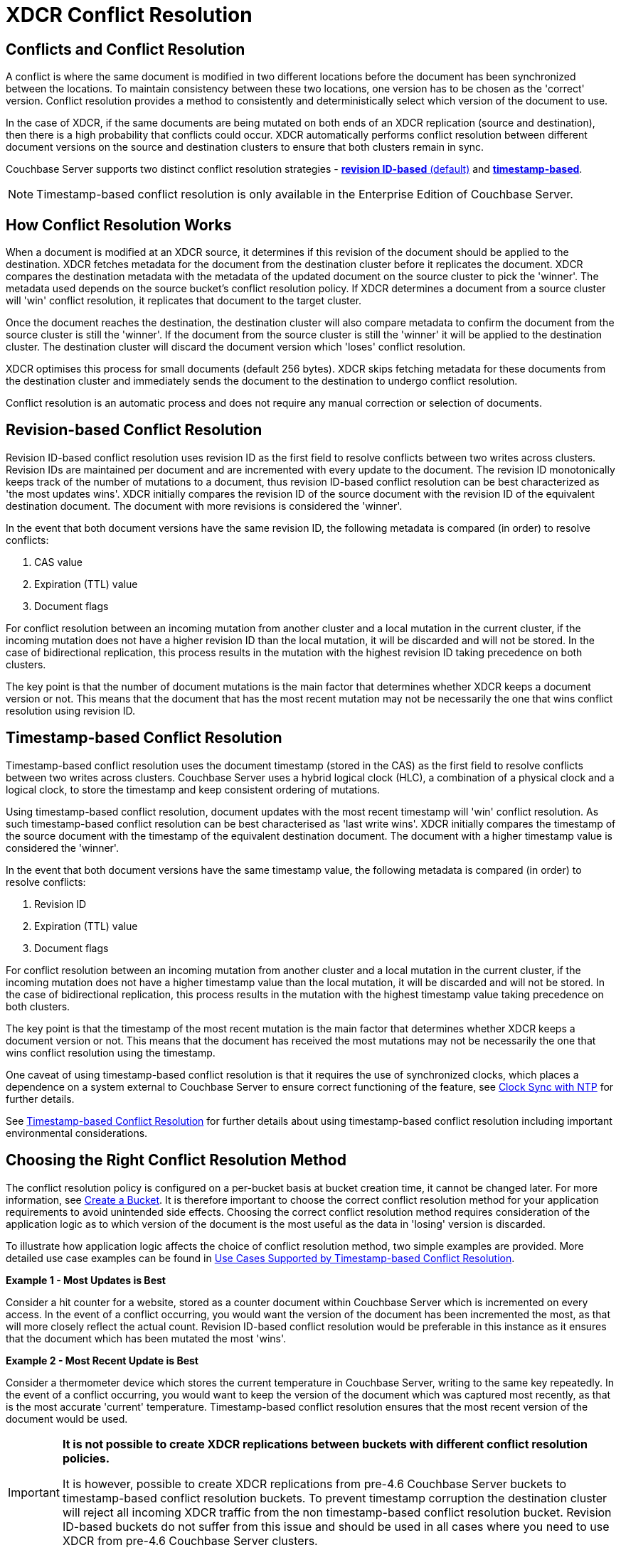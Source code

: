 [#conflict-resolution]
= XDCR Conflict Resolution

== Conflicts and Conflict Resolution

A conflict is where the same document is modified in two different locations before the document has been synchronized between the locations.
To maintain consistency between these two locations, one version has to be chosen as the 'correct' version.
Conflict resolution provides a method to consistently and deterministically select which version of the document to use.

In the case of XDCR, if the same documents are being mutated on both ends of an XDCR replication (source and destination), then there is a high probability that conflicts could occur.
XDCR automatically performs conflict resolution between different document versions on the source and destination clusters to ensure that both clusters remain in sync.

Couchbase Server supports two distinct conflict resolution strategies - <<revision-id-based-conflict-resolution,*revision ID-based* (default)>> and <<timestamp-based-conflict-resolution,*timestamp-based*>>.

NOTE: Timestamp-based conflict resolution is only available in the Enterprise Edition of Couchbase Server.

== How Conflict Resolution Works

When a document is modified at an XDCR source, it determines if this revision of the document should be applied to the destination.
XDCR fetches metadata for the document from the destination cluster before it replicates the document.
XDCR compares the destination metadata with the metadata of the updated document on the source cluster to pick the 'winner'.
The metadata used depends on the source bucket's conflict resolution policy.
If XDCR determines a document from a source cluster will 'win' conflict resolution, it replicates that document to the target cluster.

Once the document reaches the destination, the destination cluster will also compare metadata to confirm the document from the source cluster is still the 'winner'.
If the document from the source cluster is still the 'winner' it will be applied to the destination cluster.
The destination cluster will discard the document version which 'loses' conflict resolution.

XDCR optimises this process for small documents (default 256 bytes).
XDCR skips fetching metadata for these documents from the destination cluster and immediately sends the document to the destination to undergo conflict resolution.

Conflict resolution is an automatic process and does not require any manual correction or selection of documents.

[#revision-id-based-conflict-resolution]
== Revision-based Conflict Resolution

Revision ID-based conflict resolution uses revision ID as the first field to resolve conflicts between two writes across clusters.
Revision IDs are maintained per document and are incremented with every update to the document.
The revision ID monotonically keeps track of the number of mutations to a document, thus revision ID-based conflict resolution can be best characterized as 'the most updates wins'.
XDCR initially compares the revision ID of the source document with the revision ID of the equivalent destination document.
The document with more revisions is considered the 'winner'.

In the event that both document versions have the same revision ID, the following metadata is compared (in order) to resolve conflicts:

. CAS value
. Expiration (TTL) value
. Document flags

For conflict resolution between an incoming mutation from another cluster and a local mutation in the current cluster, if the incoming mutation does not have a higher revision ID than the local mutation, it will be discarded and will not be stored.
In the case of bidirectional replication, this process results in the mutation with the highest revision ID taking precedence on both clusters.

The key point is that the number of document mutations is the main factor that determines whether XDCR keeps a document version or not.
This means that the document that has the most recent mutation may not be necessarily the one that wins conflict resolution using revision ID.

[#timestamp-based-conflict-resolution]
== Timestamp-based Conflict Resolution

Timestamp-based conflict resolution uses the document timestamp (stored in the CAS) as the first field to resolve conflicts between two writes across clusters.
Couchbase Server uses a hybrid logical clock (HLC), a combination of a physical clock and a logical clock, to store the timestamp and keep consistent ordering of mutations.

Using timestamp-based conflict resolution, document updates with the most recent timestamp will 'win' conflict resolution.
As such timestamp-based conflict resolution can be best characterised as 'last write wins'.
XDCR initially compares the timestamp of the source document with the timestamp of the equivalent destination document.
The document with a higher timestamp value is considered the 'winner'.

In the event that both document versions have the same timestamp value, the following metadata is compared (in order) to resolve conflicts:

[#ol_s4q_scv_qy]
. Revision ID
. Expiration (TTL) value
. Document flags

For conflict resolution between an incoming mutation from another cluster and a local mutation in the current cluster, if the incoming mutation does not have a higher timestamp value than the local mutation, it will be discarded and will not be stored.
In the case of bidirectional replication, this process results in the mutation with the highest timestamp value taking precedence on both clusters.

The key point is that the timestamp of the most recent mutation is the main factor that determines whether XDCR keeps a document version or not.
This means that the document has received the most mutations may not be necessarily the one that wins conflict resolution using the timestamp.

One caveat of using timestamp-based conflict resolution is that it requires the use of synchronized clocks, which places a dependence on a system external to Couchbase Server to ensure correct functioning of the feature, see xref:install:synchronize-clocks-using-ntp.adoc[Clock Sync with NTP] for further details.

See xref:xdcr-timestamp-based-conflict-resolution.adoc[Timestamp-based Conflict Resolution] for further details about using timestamp-based conflict resolution including important environmental considerations.

[#section_whz_ycv_qy]
== Choosing the Right Conflict Resolution Method

The conflict resolution policy is configured on a per-bucket basis at bucket creation time, it cannot be changed later.
For more information, see xref:clustersetup:create-bucket.adoc[Create a Bucket].
It is therefore important to choose the correct conflict resolution method for your application requirements to avoid unintended side effects.
Choosing the correct conflict resolution method requires consideration of the application logic as to which version of the document is the most useful as the data in 'losing' version is discarded.

To illustrate how application logic affects the choice of conflict resolution method, two simple examples are provided.
More detailed use case examples can be found in xref:xdcr-timestamp-based-conflict-resolution.adoc#use-cases[Use Cases Supported by Timestamp-based Conflict Resolution].

*Example 1 - Most Updates is Best*

Consider a hit counter for a website, stored as a counter document within Couchbase Server which is incremented on every access.
In the event of a conflict occurring, you would want the version of the document has been incremented the most, as that will more closely reflect the actual count.
Revision ID-based conflict resolution would be preferable in this instance as it ensures that the document which has been mutated the most 'wins'.

*Example 2 - Most Recent Update is Best*

Consider a thermometer device which stores the current temperature in Couchbase Server, writing to the same key repeatedly.
In the event of a conflict occurring, you would want to keep the version of the document which was captured most recently, as that is the most accurate 'current' temperature.
Timestamp-based conflict resolution ensures that the most recent version of the document would be used.

[IMPORTANT]
====
*It is not possible to create XDCR replications between buckets with different conflict resolution policies.*

It is however, possible to create XDCR replications from pre-4.6 Couchbase Server buckets to timestamp-based conflict resolution buckets.
To prevent timestamp corruption the destination cluster will reject all incoming XDCR traffic from the non timestamp-based conflict resolution bucket.
Revision ID-based buckets do not suffer from this issue and should be used in all cases where you need to use XDCR from pre-4.6 Couchbase Server clusters.
====
